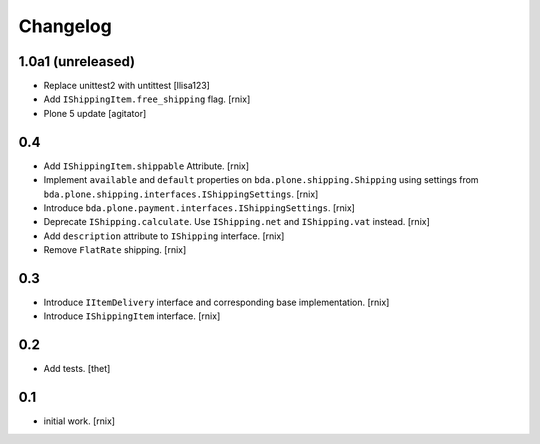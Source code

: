 
Changelog
=========

1.0a1 (unreleased)
------------------

- Replace unittest2 with untittest
  [llisa123]

- Add ``IShippingItem.free_shipping`` flag.
  [rnix]

- Plone 5 update
  [agitator]


0.4
---

- Add ``IShippingItem.shippable`` Attribute.
  [rnix]

- Implement ``available`` and ``default`` properties on
  ``bda.plone.shipping.Shipping`` using settings from
  ``bda.plone.shipping.interfaces.IShippingSettings``.
  [rnix]

- Introduce ``bda.plone.payment.interfaces.IShippingSettings``.
  [rnix]

- Deprecate ``IShipping.calculate``. Use ``IShipping.net`` and
  ``IShipping.vat`` instead.
  [rnix]

- Add ``description`` attribute to ``IShipping`` interface.
  [rnix]

- Remove ``FlatRate`` shipping.
  [rnix]


0.3
---

- Introduce ``IItemDelivery`` interface and corresponding base implementation.
  [rnix]

- Introduce ``IShippingItem`` interface.
  [rnix]


0.2
---

- Add tests.
  [thet]


0.1
---

- initial work.
  [rnix]
